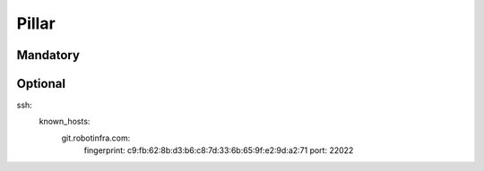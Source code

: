 Pillar
======

Mandatory
---------

Optional
--------

ssh:
  known_hosts:
    git.robotinfra.com:
      fingerprint: c9:fb:62:8b:d3:b6:c8:7d:33:6b:65:9f:e2:9d:a2:71
      port: 22022
